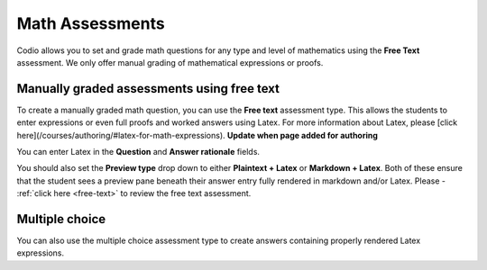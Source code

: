 .. meta::
   :description: Codio allows you to set and grade math questions for any type and level of mathematics using the **Free Text** assessment.
   
.. _math-assessments:

Math Assessments
================


Codio allows you to set and grade math questions for any type and level of mathematics using the **Free Text** assessment. We only offer manual grading of mathematical expressions or proofs.


Manually graded assessments using free text
*******************************************

To create a manually graded math question, you can use the **Free text** assessment type. This allows the students to enter expressions or even full proofs and worked answers using Latex. For more information about Latex, please [click here](/courses/authoring/#latex-for-math-expressions).   **Update when page added for authoring**

You can enter Latex in the **Question** and **Answer rationale** fields.

You should also set the **Preview type** drop down to either **Plaintext + Latex** or **Markdown + Latex**. Both of these ensure that the student sees a preview pane beneath their answer entry fully rendered in markdown and/or Latex. Please - :ref:`click here <free-text>` to review the free text assessment.

Multiple choice
***************

You can also use the multiple choice assessment type to create answers containing properly rendered Latex expressions.
